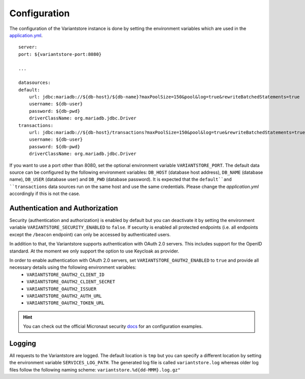 Configuration
=============
The configuration of the Variantstore instance is done by setting the environment variables which are used in the `application.yml <https://github.com/qbicsoftware/oncostore-proto-project/blob/development/src/main/resources/application.yml>`_.

::

    server:
    port: ${variantstore-port:8080}

    ...

    datasources:
    default:
        url: jdbc:mariadb://${db-host}/${db-name}?maxPoolSize=150&pool&log=true&rewriteBatchedStatements=true
        username: ${db-user}
        password: ${db-pwd}
        driverClassName: org.mariadb.jdbc.Driver
    transactions:
        url: jdbc:mariadb://${db-host}/transactions?maxPoolSize=150&pool&log=true&rewriteBatchedStatements=true
        username: ${db-user}
        password: ${db-pwd}
        driverClassName: org.mariadb.jdbc.Driver

If you want to use a port other than 8080, set the optional environment variable ``VARIANTSTORE_PORT``. The default data source can be configured by the following environment variables: ``DB_HOST`` (database host address), ``DB_NAME`` (database name), ``DB_USER`` (database user) and ``DB_PWD`` (database password).
It is expected that the ``default``and ``transactions`` data sources run on the same host and use the same credentials. Please change the `application.yml` accordingly if this is not the case.


Authentication and Authorization
--------------------------------
Security (authentication and authorization) is enabled by default but you can deactivate it by setting the environment variable ``VARIANTSTORE_SECURITY_ENABLED`` to ``false``. If security is enabled all protected endpoints (i.e. all endpoints except the ``/beacon`` endpoint) can only be accessed by authenticated users.

In addition to that, the Variantstore supports authentication with OAuth 2.0 servers. This includes support for the OpenID standard. At the moment we only support the option to use Keycloak as provider. 

In order to enable authentication with OAuth 2.0 servers, set ``VARIANTSTORE_OAUTH2_ENABLED`` to ``true`` and provide all necessary details using the following environment variables:
 * ``VARIANTSTORE_OAUTH2_CLIENT_ID``
 * ``VARIANTSTORE_OAUTH2_CLIENT_SECRET``
 * ``VARIANTSTORE_OAUTH2_ISSUER``
 * ``VARIANTSTORE_OAUTH2_AUTH_URL``
 * ``VARIANTSTORE_OAUTH2_TOKEN_URL``

.. hint::

    You can check out the official Micronaut security `docs <https://micronaut-projects.github.io/micronaut-security/latest/guide/#oauth>`_ for an configuration examples.


Logging
-------
All requests to the Variantstore are logged. The default location is ``tmp`` but you can specify a different location by setting the environment variable ``SERVICES_LOG_PATH``. The generated log file is called ``variantstore.log`` whereas older log files follow the following naming scheme: ``variantstore.%d{dd-MMM}.log.gz"``
